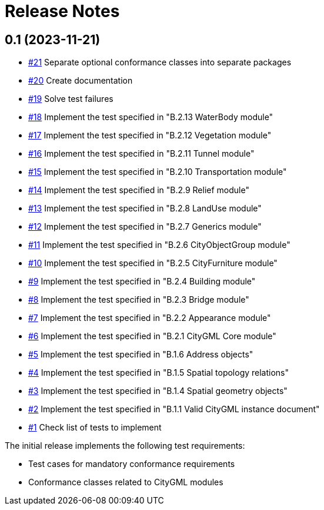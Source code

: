 = Release Notes

== 0.1 (2023-11-21)
* https://github.com/opengeospatial/ets-citygml20/issues/21[#21] Separate optional conformance classes into separate packages
* https://github.com/opengeospatial/ets-citygml20/issues/20[#20] Create documentation
* https://github.com/opengeospatial/ets-citygml20/issues/19[#19] Solve test failures
* https://github.com/opengeospatial/ets-citygml20/issues/18[#18] Implement the test specified in "B.2.13 WaterBody module"
* https://github.com/opengeospatial/ets-citygml20/issues/17[#17] Implement the test specified in "B.2.12 Vegetation module"
* https://github.com/opengeospatial/ets-citygml20/issues/16[#16] Implement the test specified in "B.2.11 Tunnel module"
* https://github.com/opengeospatial/ets-citygml20/issues/15[#15] Implement the test specified in "B.2.10 Transportation module"
* https://github.com/opengeospatial/ets-citygml20/issues/14[#14] Implement the test specified in "B.2.9 Relief module"
* https://github.com/opengeospatial/ets-citygml20/issues/13[#13] Implement the test specified in "B.2.8 LandUse module"
* https://github.com/opengeospatial/ets-citygml20/issues/12[#12] Implement the test specified in "B.2.7 Generics module"
* https://github.com/opengeospatial/ets-citygml20/issues/11[#11] Implement the test specified in "B.2.6 CityObjectGroup module"
* https://github.com/opengeospatial/ets-citygml20/issues/10[#10] Implement the test specified in "B.2.5 CityFurniture module"
* https://github.com/opengeospatial/ets-citygml20/issues/9[#9] Implement the test specified in "B.2.4 Building module"
* https://github.com/opengeospatial/ets-citygml20/issues/8[#8] Implement the test specified in "B.2.3 Bridge module"
* https://github.com/opengeospatial/ets-citygml20/issues/7[#7] Implement the test specified in "B.2.2 Appearance module"
* https://github.com/opengeospatial/ets-citygml20/issues/6[#6] Implement the test specified in "B.2.1 CityGML Core module"
* https://github.com/opengeospatial/ets-citygml20/issues/5[#5] Implement the test specified in "B.1.6 Address objects"
* https://github.com/opengeospatial/ets-citygml20/issues/4[#4] Implement the test specified in "B.1.5 Spatial topology relations"
* https://github.com/opengeospatial/ets-citygml20/issues/3[#3] Implement the test specified in "B.1.4 Spatial geometry objects"
* https://github.com/opengeospatial/ets-citygml20/issues/2[#2] Implement the test specified in "B.1.1 Valid CityGML instance document"
* https://github.com/opengeospatial/ets-citygml20/issues/1[#1] Check list of tests to implement

The initial release implements the following test requirements:

* Test cases for mandatory conformance requirements

* Conformance classes related to CityGML modules
